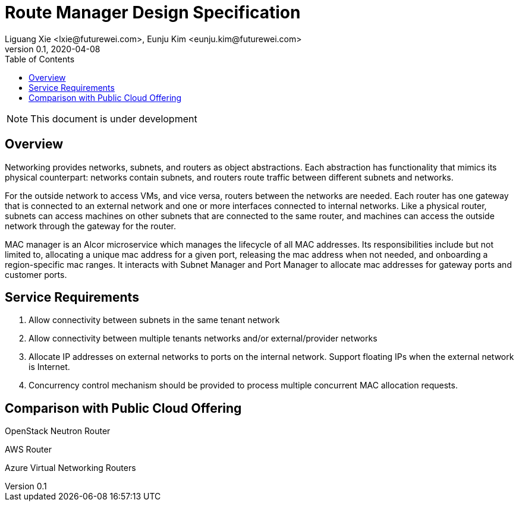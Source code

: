 = Route Manager Design Specification
Liguang Xie <lxie@futurewei.com>, Eunju Kim <eunju.kim@futurewei.com>
v0.1, 2020-04-08
:toc: right

NOTE: This document is under development

== Overview

Networking provides networks, subnets, and routers as object abstractions.
Each abstraction has functionality that mimics its physical counterpart: networks contain subnets,
and routers route traffic between different subnets and networks.

For the outside network to access VMs, and vice versa, routers between the networks are needed.
Each router has one gateway that is connected to an external network and one or more interfaces connected to internal networks.
Like a physical router, subnets can access machines on other subnets that are connected to the same router,
and machines can access the outside network through the gateway for the router.


MAC manager is an Alcor microservice which manages the lifecycle of all MAC addresses.
Its responsibilities include but not limited to, allocating a unique mac address for a given port,
releasing the mac address when not needed, and onboarding a region-specific mac ranges.
It interacts with Subnet Manager and Port Manager to allocate mac addresses for gateway ports and customer ports.

== Service Requirements

[arabic]
. Allow connectivity between subnets in the same tenant network
. Allow connectivity between multiple tenants networks and/or external/provider networks
. Allocate IP addresses on external networks to ports on the internal network. Support floating IPs when the external network is Internet.
. Concurrency control mechanism should be provided to process multiple concurrent MAC allocation requests.

== Comparison with Public Cloud Offering

OpenStack Neutron Router

AWS Router

Azure Virtual Networking Routers




